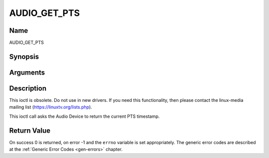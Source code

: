.. -*- coding: utf-8; mode: rst -*-

.. _AUDIO_GET_PTS:

=============
AUDIO_GET_PTS
=============

Name
----

AUDIO_GET_PTS


Synopsis
--------

.. cpp:function:: int ioctl(int fd, int request = AUDIO_GET_PTS, __u64 *pts)


Arguments
---------

.. flat-table::
    :header-rows:  0
    :stub-columns: 0


    -  .. row 1

       -  int fd

       -  File descriptor returned by a previous call to open().

    -  .. row 2

       -  int request

       -  Equals AUDIO_GET_PTS for this command.

    -  .. row 3

       -  __u64 \*pts

       -  Returns the 33-bit timestamp as defined in ITU T-REC-H.222.0 /
	  ISO/IEC 13818-1.

	  The PTS should belong to the currently played frame if possible,
	  but may also be a value close to it like the PTS of the last
	  decoded frame or the last PTS extracted by the PES parser.


Description
-----------

This ioctl is obsolete. Do not use in new drivers. If you need this
functionality, then please contact the linux-media mailing list
(`https://linuxtv.org/lists.php <https://linuxtv.org/lists.php>`__).

This ioctl call asks the Audio Device to return the current PTS
timestamp.


Return Value
------------

On success 0 is returned, on error -1 and the ``errno`` variable is set
appropriately. The generic error codes are described at the
:ref:`Generic Error Codes <gen-errors>` chapter.
